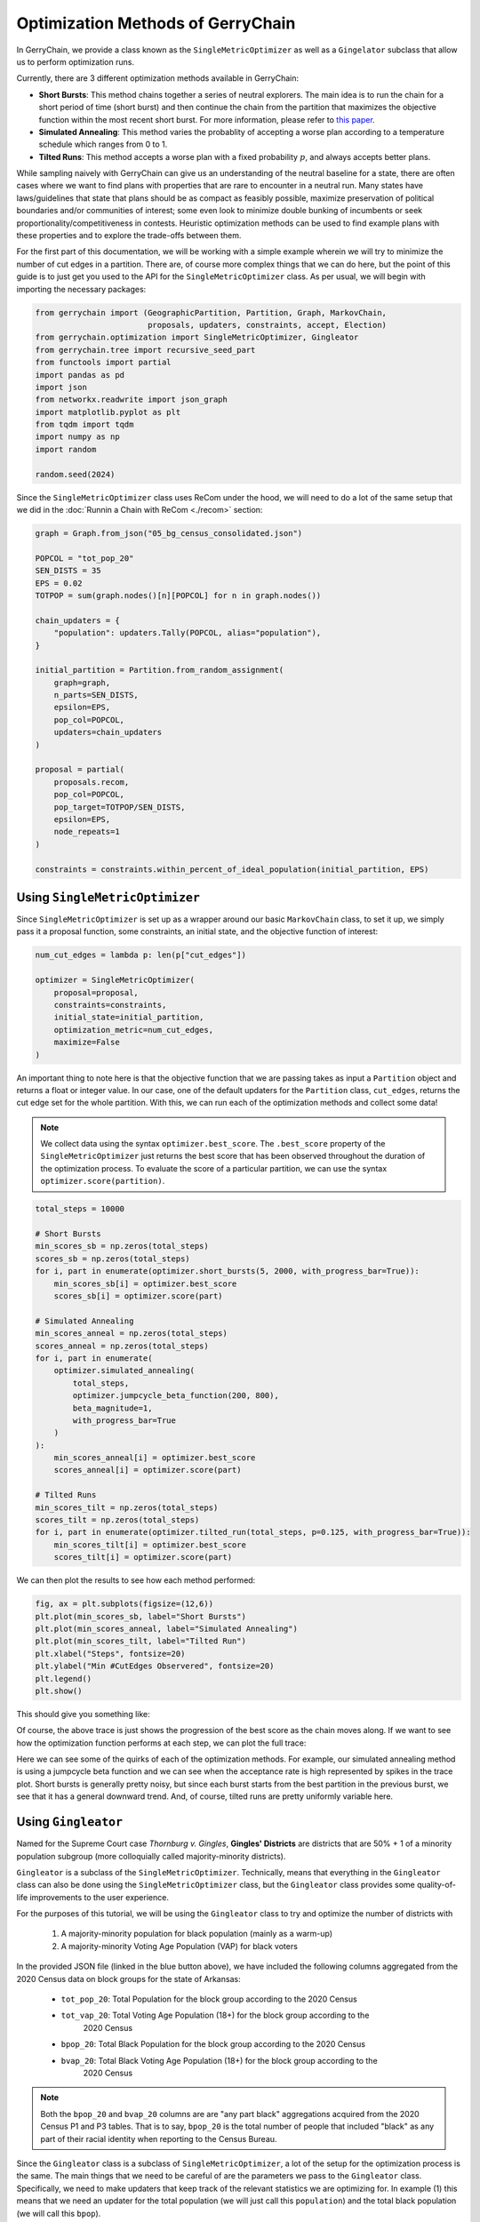 ==================================
Optimization Methods of GerryChain
==================================

In GerryChain, we provide a class known as the ``SingleMetricOptimizer`` as well as a
``Gingelator`` subclass that allow us to perform optimization runs.


Currently, there are 3 different optimization methods available in GerryChain:

- **Short Bursts**: This method chains together a series of neutral explorers. The main
  idea is to run the chain for a short period of time (short burst) and then continue
  the chain from the partition that maximizes the objective function within the most
  recent short burst. For more information, please refer to 
  `this paper <https://arxiv.org/abs/2011.02288>`_.

- **Simulated Annealing**: This method varies the probablity of accepting a worse plan
  according to a temperature schedule which ranges from 0 to 1.

- **Tilted Runs**: This method accepts a worse plan with a fixed probability :math:`p`,
  and always accepts better plans.


While sampling naively with GerryChain can give us an understanding of the neutral
baseline for a state, there are often cases where we want to find plans with
properties that are rare to encounter in a neutral run. Many states have
laws/guidelines that state that plans should be as compact as feasibly possible, maximize
preservation of political boundaries and/or communities of interest; some even look to
minimize double bunking of incumbents or seek proportionality/competitiveness in
contests. Heuristic optimization methods can be used to find example plans with these
properties and to explore the trade-offs between them.


.. raw:: html

    <div class="center-container">
      <a href="https://github.com/mggg/GerryChain/tree/main/docs/_static/BG_05.json" class="download-badge" download>
        Download Example File
      </a>
    </div>
    <br style="line-height: 5px;">



For the first part of this documentation, we will be working with a simple example wherein 
we will try to minimize the number of cut edges in a partition. There are, of course
more complex things that we can do here, but the point of this guide is to just get you
used to the API for the ``SingleMetricOptimizer`` class. As per usual, we will begin
with importing the necessary packages:


.. code:: python

    from gerrychain import (GeographicPartition, Partition, Graph, MarkovChain,
                            proposals, updaters, constraints, accept, Election)
    from gerrychain.optimization import SingleMetricOptimizer, Gingleator
    from gerrychain.tree import recursive_seed_part
    from functools import partial
    import pandas as pd
    import json
    from networkx.readwrite import json_graph
    import matplotlib.pyplot as plt
    from tqdm import tqdm
    import numpy as np
    import random

    random.seed(2024)


Since the ``SingleMetricOptimizer`` class uses ReCom under the hood, we will need to 
do a lot of the same setup that we did in the :doc:`Runnin a Chain with ReCom <./recom>`
section:

.. code:: python

    graph = Graph.from_json("05_bg_census_consolidated.json")

    POPCOL = "tot_pop_20"
    SEN_DISTS = 35
    EPS = 0.02
    TOTPOP = sum(graph.nodes()[n][POPCOL] for n in graph.nodes())

    chain_updaters = {
        "population": updaters.Tally(POPCOL, alias="population"),
    }

    initial_partition = Partition.from_random_assignment(
        graph=graph,
        n_parts=SEN_DISTS,
        epsilon=EPS,
        pop_col=POPCOL,
        updaters=chain_updaters
    )

    proposal = partial(
        proposals.recom,
        pop_col=POPCOL,
        pop_target=TOTPOP/SEN_DISTS,
        epsilon=EPS,
        node_repeats=1
    )

    constraints = constraints.within_percent_of_ideal_population(initial_partition, EPS)


Using ``SingleMetricOptimizer``
-------------------------------

Since ``SingleMetricOptimizer`` is set up as a wrapper around our basic ``MarkovChain``
class, to set it up, we simply pass it a proposal function, some constraints, an initial 
state, and the objective function of interest:

.. code:: python

    num_cut_edges = lambda p: len(p["cut_edges"])

    optimizer = SingleMetricOptimizer(
        proposal=proposal,
        constraints=constraints,
        initial_state=initial_partition,
        optimization_metric=num_cut_edges,
        maximize=False
    )


An important thing to note here is that the objective function that we are passing takes as
input a ``Partition`` object and returns a float or integer value. In our case, one of the
default updaters for the ``Partition`` class, ``cut_edges``, returns the cut edge set for
the whole partition. With this, we can run each of the optimization methods and collect some data! 

.. note:: 

    We collect data using the syntax ``optimizer.best_score``. The ``.best_score`` property
    of the ``SingleMetricOptimizer`` just returns the best score that has been observed
    throughout the duration of the optimization process. To evaluate the score of a 
    particular partition, we can use the syntax ``optimizer.score(partition)``.

.. code:: python

    total_steps = 10000

    # Short Bursts
    min_scores_sb = np.zeros(total_steps)
    scores_sb = np.zeros(total_steps)
    for i, part in enumerate(optimizer.short_bursts(5, 2000, with_progress_bar=True)):
        min_scores_sb[i] = optimizer.best_score
        scores_sb[i] = optimizer.score(part)
        
    # Simulated Annealing
    min_scores_anneal = np.zeros(total_steps)
    scores_anneal = np.zeros(total_steps)
    for i, part in enumerate(
        optimizer.simulated_annealing(
            total_steps,
            optimizer.jumpcycle_beta_function(200, 800),
            beta_magnitude=1,
            with_progress_bar=True
        )
    ):
        min_scores_anneal[i] = optimizer.best_score
        scores_anneal[i] = optimizer.score(part)

    # Tilted Runs
    min_scores_tilt = np.zeros(total_steps)
    scores_tilt = np.zeros(total_steps)
    for i, part in enumerate(optimizer.tilted_run(total_steps, p=0.125, with_progress_bar=True)):
        min_scores_tilt[i] = optimizer.best_score
        scores_tilt[i] = optimizer.score(part)

We can then plot the results to see how each method performed:

.. code:: python

    fig, ax = plt.subplots(figsize=(12,6))
    plt.plot(min_scores_sb, label="Short Bursts")
    plt.plot(min_scores_anneal, label="Simulated Annealing")
    plt.plot(min_scores_tilt, label="Tilted Run")
    plt.xlabel("Steps", fontsize=20)
    plt.ylabel("Min #CutEdges Observered", fontsize=20)
    plt.legend()
    plt.show()


This should give you something like:

.. image:: ./images/single_metric_opt_comparison.png
    :align: center
    :alt: Single Metric Optimization Method Comparison Image Best Scores


Of course, the above trace is just shows the progression of the best score as the chain
moves along. If we want to see how the optimization function performs at each step, we can 
plot the full trace:


.. image:: ./images/single_metric_opt_comparison_all.png
    :align: center
    :alt: Single Metric Optimization Method Comparison Image All Scores


Here we can see some of the quirks of each of the optimization methods. For example,
our simulated annealing method is using a jumpcycle beta function and we can see when 
the acceptance rate is high represented by spikes in the trace plot. Short bursts
is generally pretty noisy, but since each burst starts from the best partition in the
previous burst, we see that it has a general downward trend. And, of course, tilted
runs are pretty uniformly variable here.  


Using ``Gingleator``
--------------------

Named for the Supreme Court case *Thornburg v. Gingles*, **Gingles' Districts** are
districts that are 50% + 1 of a minority population subgroup (more colloquially called
majority-minority districts). 

``Gingleator`` is a subclass of the ``SingleMetricOptimizer``. Technically, means that everything 
in the ``Gingleator`` class can also be done using the ``SingleMetricOptimizer`` class, but 
the ``Gingleator`` class provides some quality-of-life improvements to the user experience.

For the purposes of this tutorial, we will be using the ``Gingleator`` class to try and optimize 
the number of districts with
    1. A majority-minority population for black population (mainly as a warm-up)
    2. A majority-minority Voting Age Population (VAP) for black voters

In the provided JSON file (linked in the blue button above), we have included the following 
columns aggregated from the 2020 Census data on block groups for the state of Arkansas:

    - ``tot_pop_20``: Total Population for the block group according to the 2020 Census
    - ``tot_vap_20``: Total Voting Age Population (18+) for the block group according to the 
        2020 Census
    - ``bpop_20``: Total Black Population for the block group according to the 2020 Census
    - ``bvap_20``: Total Black Voting Age Population (18+) for the block group according to the 
        2020 Census

.. note::

    Both the ``bpop_20`` and ``bvap_20`` columns are are "any part black" aggregations acquired
    from the 2020 Census P1 and P3 tables. That is to say, ``bpop_20`` is the total number of people
    that included "black" as any part of their racial identity when reporting to the Census Bureau.

Since the ``Gingleator`` class is a subclass of ``SingleMetricOptimizer``, a lot of the 
setup for the optimization process is the same. The main things that we need to be careful of
are the parameters we pass to the ``Gingleator`` class. Specifically, we need to make updaters
that keep track of the relevant statistics we are optimizing for. In example (1) this means
that we need an updater for the total population (we will just call this ``population``) and
the total black population (we will call this ``bpop``).


Majority-Minority Total Population
~~~~~~~~~~~~~~~~~~~~~~~~~~~~~~~~~~

.. code:: python

    graph = Graph.from_json("05_bg_census_consolidated.json")

    POPCOL = "tot_pop_20"
    SEN_DISTS = 35
    EPS = 0.02
    TOTPOP = sum(graph.nodes()[n][POPCOL] for n in graph.nodes())

    # ========================================================
    # WE HAVE UPDATED SOME THINGS IN HERE! MAKE SURE TO CHECK!
    # ========================================================
    chain_updaters = {
        "population": updaters.Tally(POPCOL, alias="population"),
        "bpop": updaters.Tally("bpop_20", alias="bpop"),  
    }

    initial_partition = Partition.from_random_assignment(
        graph=graph,
        n_parts=SEN_DISTS,
        epsilon=EPS,
        pop_col=POPCOL,
        updaters=chain_updaters
    )

    proposal = partial(
        proposals.recom,
        pop_col=POPCOL,
        pop_target=TOTPOP/SEN_DISTS,
        epsilon=EPS,
        node_repeats=1
    )

    chain_constraints = constraints.within_percent_of_ideal_population(initial_partition, EPS)


There are several parameters that we need to pass to the ``Gingleator`` class. Most of them
should be familiar at this point, but the following are the most important ones for 
understanding appropriate usage of the class:


.. note:: Population Parameters of the ``Gingleator`` class 
    There are three main population parameters that we can to pass to the ``Gingleator`` class.
    However, depending on which are passed, either one or two of them will be unnecessary.

    The first is the ``total_pop_col`` which is the name of the **UPDATER** that contains the total
    population for each partition. The second parameter is one of eihter ``minority_pop_col`` or
    ``minority_perc_col``. There are significant differences between these two parameters.
        
        - (``minority_pop_col``, ``total_pop_col``): This pair is passed when the user would
            like for the ``Gingleator`` class to compute the percentage of the minority population
            from quotient of these two updaters. The ``total_pop_col`` is the name of the
            **UPDATER** that contains the total population for each partition, and the 
            ``minority_pop_col`` is the name of the **UPDATER** that contains total population for
            the minority population of interest. In the that this pair of parameters is passed, 
            initialization function will create an updater for ``minority_perc_col`` via the formula  
            ``total_pop_col / minority_pop_col`` for each partition, and the optimization function
            will then be passed the computed value to compute the resulting partition's score for
            each step in the Markov chain.
    
        - The ``minority_perc_col`` is the name of the **UPDATER** that contains the percentage of 
            the minority population of interest. The updater should already have the score for
            each part in the partition formatted as a percentage, so the optimization function 
            will process these values as they are passed.

.. note:: Score Function of the ``Gingleator`` class
    The ``score_function`` parameter is a function :math:`f:P \to \mathbb{R}` that 
    take in a gerrychain ``Partition`` object and returns a score for that partition. The 
    ``SingleMetricOptimizer`` class also allows for the modification of score functions, but
    the ``Gingleator`` class comes with some nice built-in score functions that are meant to
    to be used as good starting points for exploring the space of possible plans.

    Let :math:`t` be the threshold for the score as determined by the user, and let :math:`n`
    be the number of districts in a partition :math:`P` with a minority percentage over the
    threshold value :math:`t`, so :math:`n = \sum_{p_i \in P} \mathbb{1}_{p_i\geq t}` where
    :math:`p_i` is the percentage of the minority population in district :math:`i`
    
    - ``num_opportunity_dists``: Given a ``Partition``, this function will return :math:`n`.
    - ``reward_partial_dist``: Given a ``Partition``, this function will return 
        :math:`n + \max({p_i : p_i < t})`.
    - ``reward_next_highest_close``: Given a ``Partition``, let :math:`p_k` be the percentage
        of the district with the next highest percentage of minority population that is not 
        over the threshold value :math:`t`. This function will return :math:`n + 1` if 
        :math:`p_k > t-0.1` and :math:`n + 10(p_k - t + 0.1)` otherwise.
    - ``penalize_maximum_over``: Given a ``Partition``, this function will return 0 if 
        :math:`n = 0` and :math:`n - \frac{1-\max({p_i})}{1-t}` otherwise.
    - ``penalize_avg_over``: Given a ``Partition``, this function will return 0 if
        :math:`n = 0` and :math:`n - \frac{1-avg({p_i: p_i \geq t})}{1-t}` otherwise.


We are now prepared to instantiate the ``Gingleator`` class:

.. code:: python

    gingles = Gingleator(
        proposal,
        chain_constraints,
        initial_partition,
        minority_pop_col='bpop',
        total_pop_col='population',
        score_function=Gingleator.reward_partial_dist
    )

Since the ``Gingleator`` class is a subclass of the ``SingleMetricOptimizer`` class, we can
use the same optimization methods as before:

.. code:: python

    total_steps = 10000

    # Short Bursts
    max_scores_sb = np.zeros(total_steps)
    scores_sb = np.zeros(total_steps)
    for i, part in enumerate(gingles.short_bursts(10, 1000, with_progress_bar=True)):
        max_scores_sb[i] = gingles.best_score
        scores_sb[i] = gingles.score(part)    

    # Simulated Annealing
    max_scores_anneal = np.zeros(total_steps)
    scores_anneal = np.zeros(total_steps)
    for i, part in enumerate(
        gingles.simulated_annealing(
            total_steps,
            gingles.jumpcycle_beta_function(1000, 4000),
            beta_magnitude=500, 
            with_progress_bar=True
        )
    ):
        max_scores_anneal[i] = gingles.best_score
        scores_anneal[i] = gingles.score(part)

    # Tilted Runs
    max_scores_tilt = np.zeros(total_steps)
    scores_tilt = np.zeros(total_steps)
    for i, part in enumerate(gingles.tilted_run(total_steps, 0.125, with_progress_bar=True)):
        max_scores_tilt[i] = gingles.best_score
        scores_tilt[i] = gingles.score(part)

And we can plot the results again:

.. code:: python

    fig, ax = plt.subplots(figsize=(12,6))
    plt.plot(max_scores_sb, label="Short Bursts")
    plt.plot(max_scores_anneal, label="Simulated Annealing")
    plt.plot(max_scores_tilt, label="Tilted Run")
    plt.xlabel("Steps", fontsize=20)
    plt.ylabel("Max Score Observered", fontsize=20)
    plt.legend()
    plt.show()

This should give you something like:

.. image:: ./images/gingleator_maxes_pops.png
    :align: center
    :alt: Gingleator Optimization Method Comparison Image for Majority-Minority Population


Great! We have successfully used the ``Gingleator`` class to optimize the number of districts
with a majority-minority population for black population. Now, we can do the same thing for
for the majority-minority Voting Age Population (VAP) for black voters.

Majority-Minority Voting Age Population
~~~~~~~~~~~~~~~~~~~~~~~~~~~~~~~~~~~~~~~

The astute reader will probalby notice pretty quickly that there is a very easy way to modify
the code from the previous section to optimize for Majority-Minority VAP. Indeed, all we need
to do is change our updaters to be

.. code:: python

    chain_updaters = {
        "population": updaters.Tally(POPCOL, alias="population"),
        "vap": updaters.Tally("tot_vap_20", alias="vap"), 
        "bvap": updaters.Tally("bvap_20", alias="bvap"),
    }

and then change our ``Gingleator`` class instantiation to be

.. code:: python

    gingles = Gingleator(
        proposal,
        chain_constraints,
        initial_partition,
        minority_pop_col='bvap',
        total_pop_col='vap',
        score_function=Gingleator.reward_partial_dist
    )

And we will be off to the races. In the interest of being thorough, however, let us see how to
modify this code to make use of the ``minority_perc_col`` parameter of the ``Gingleator`` class.
For this, we will just need to tweek our updaters a little bit:

.. code:: python

    graph = Graph.from_json("05_bg_census_consolidated.json")

    POPCOL = "tot_pop_20"
    SEN_DISTS = 35
    EPS = 0.02
    TOTPOP = sum(graph.nodes()[n][POPCOL] for n in graph.nodes())


    # Updaters take in partitions and then return some value. In this case, we
    # want to return a dictionary of mapping each part in the partition to the value BVAP/VAP
    def compute_bvap_pct(partition):
        percent_by_part = {}
        for part in partition.parts:
            # bvap and vap are dictionaries mapping each partition part to 
            # it corresponding BVAP or VAP tally respectively 
            percent_by_part[part] = partition["bvap"][part] / partition["vap"][part]
        return percent_by_part

    # ========================================================
    # WE HAVE UPDATED SOME THINGS IN HERE! MAKE SURE TO CHECK!
    # ========================================================
    chain_updaters = {
        "population": updaters.Tally(POPCOL, alias="population"),
        "vap": updaters.Tally("tot_vap_20", alias="vap"), 
        "bvap": updaters.Tally("bvap_20", alias="bvap"),
        "bvap_pct": lambda p: {i: p["bvap"][i] / p["vap"][i] for i in p["bvap"].keys()},
    }

    initial_partition = Partition.from_random_assignment(
        graph=graph,
        n_parts=SEN_DISTS,
        epsilon=EPS,
        pop_col=POPCOL,
        updaters=chain_updaters
    )

    proposal = partial(
        proposals.recom,
        pop_col=POPCOL,
        pop_target=TOTPOP/SEN_DISTS,
        epsilon=EPS,
        node_repeats=1
    )

    chain_constraints = constraints.within_percent_of_ideal_population(initial_partition, EPS)


.. code:: python

    gingles = Gingleator(
        proposal,
        chain_constraints,
        initial_partition,
        minority_perc_col='bvap_pct',
        score_function=Gingleator.reward_partial_dist
    )



.. code:: python

    total_steps = 10000

    # Short Bursts
    max_scores_sb = np.zeros(total_steps)
    scores_sb = np.zeros(total_steps)
    for i, part in enumerate(gingles.short_bursts(10, 1000, with_progress_bar=True)):
        max_scores_sb[i] = gingles.best_score
        scores_sb[i] = gingles.score(part)

    # Simulated Annealing
    max_scores_anneal = np.zeros(total_steps)
    scores_anneal = np.zeros(total_steps)
    for i, part in enumerate(
        gingles.simulated_annealing(
            total_steps,
            gingles.jumpcycle_beta_function(1000, 4000),
            beta_magnitude=500,
            with_progress_bar=True
        )
    ):
        max_scores_anneal[i] = gingles.best_score
        scores_anneal[i] = gingles.score(part)

    # Tilted Runs
    max_scores_tilt = np.zeros(total_steps)
    scores_tilt = np.zeros(total_steps)
    for i, part in enumerate(gingles.tilted_run(total_steps, 0.125, with_progress_bar=True)):
        max_scores_tilt[i] = gingles.best_score
        scores_tilt[i] = gingles.score(part) 


And now we plot the results again!

.. code:: python

    fig, ax = plt.subplots(figsize=(12,6))
    plt.plot(max_scores_sb, label="Short Bursts")
    plt.plot(max_scores_anneal, label="Simulated Annealing")
    plt.plot(max_scores_tilt, label="Tilted Run")
    plt.xlabel("Steps", fontsize=20)
    plt.ylabel("Max Score Observered", fontsize=20)
    plt.legend()
    plt.show()


.. image:: ./images/gingleator_maxes_vaps.png
    :align: center
    :alt: Gingleator Optimization Method Comparison Image for Majority-Minority VAP
